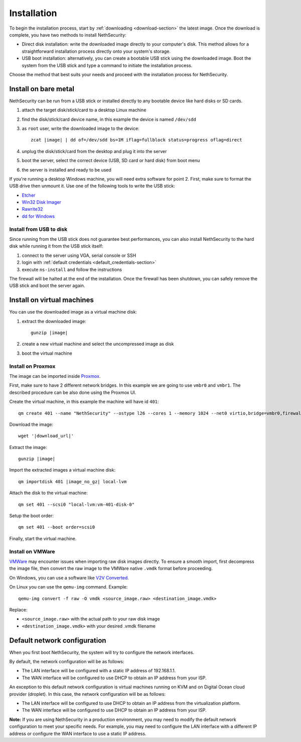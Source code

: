 .. _install-section:

============
Installation
============

.. highlight:: bash

To begin the installation process, start by :ref:`downloading <download-section>` the latest image.
Once the download is complete, you have two methods to install NethSecurity:

- Direct disk installation: write the downloaded image directly to your computer's disk.
  This method allows for a straightforward installation process directly onto your system's storage.

- USB boot installation: alternatively, you can create a bootable USB stick using the downloaded image.
  Boot the system from the USB stick and type a command to initiate the installation process.

Choose the method that best suits your needs and proceed with the installation process for NethSecurity.

.. _install_bare_metal-section:

Install on bare metal
=====================

NethSecurity can be run from a USB stick or installed directly to any bootable device like
hard disks or SD cards.

1. attach the target disk/stick/card to a desktop Linux machine
2. find the disk/stick/card device name, in this example the device is named ``/dev/sdd``
3. as ``root`` user, write the downloaded image to the device:
   
   .. parsed-literal::

     zcat |image| | dd of=/dev/sdd bs=1M iflag=fullblock status=progress oflag=direct
   
4. unplug the disk/stick/card from the desktop and plug it into the server
5. boot the server, select the correct device (USB, SD card or hard disk) from boot menu
6. the server is installed and ready to be used

If you're running a desktop Windows machine, you will need extra software for point 2.
First, make sure to format the USB drive then unmount it.
Use one of the following tools to write the USB stick:

* `Etcher <https://etcher.io/>`_ 
* `Win32 Disk Imager <http://sourceforge.net/projects/win32diskimager/>`_
* `Rawrite32 <http://www.netbsd.org/~martin/rawrite32/>`_
* `dd for Windows <http://www.chrysocome.net/dd>`_

Install from USB to disk
------------------------

Since running from the USB stick does not guarantee best performances, you can also install
NethSecurity to the hard disk while running it from the USB stick itself:

1. connect to the server using VGA, serial console or SSH
2. login with :ref:`default credentials <default_credentials-section>`
3. execute ``ns-install`` and follow the instructions

The firewall will be halted at the end of the installation.
Once the firewall has been shutdown, you can safely remove the USB stick and
boot the server again.

Install on virtual machines
===========================

You can use the downloaded image as a virtual machine disk:

1. extract the downloaded image:

   .. parsed-literal::
   
     gunzip |image|
   
2. create a new virtual machine and select the uncompressed image as disk
3. boot the virtual machine

Install on Proxmox
------------------

The image can be imported inside `Proxmox <https://www.proxmox.com/>`_.

First, make sure to have 2 different network bridges. In this example we are going to use ``vmbr0`` and ``vmbr1``.
The described procedure can be also done using the Proxmox UI.

Create the virtual machine, in this example the machine will have id ``401``::

  qm create 401 --name "NethSecurity" --ostype l26 --cores 1 --memory 1024 --net0 virtio,bridge=vmbr0,firewall=0 --net1 virtio,bridge=vmbr1,firewall=0 --scsihw virtio-scsi-pci


Download the image:

.. parsed-literal::

  wget '|download_url|'


Extract the image:

.. parsed-literal::

  gunzip |image|

Import the extracted images a virtual machine disk:

.. parsed-literal::

  qm importdisk 401 |image_no_gz| local-lvm

Attach the disk to the virtual machine: ::

  qm set 401 --scsi0 "local-lvm:vm-401-disk-0"

Setup the boot order: ::

  qm set 401 --boot order=scsi0

Finally, start the virtual machine.


Install on VMWare
-----------------

`VMWare <https://www.vmware.com>`_ may encounter issues when importing raw disk images directly.
To ensure a smooth import, first decompress the image file, then convert the raw image to the VMWare native ``.vmdk`` format before proceeding.

On Windows, you can use a software like `V2V Converted <https://www.starwindsoftware.com/starwind-v2v-converter>`_.

On Linux you can use the ``qemu-img`` command. Example: ::

  qemu-img convert -f raw -O vmdk <source_image.raw> <destination_image.vmdk>

Replace:

- ``<source_image.raw>`` with the actual path to your raw disk image
- ``<destination_image.vmdk>`` with your desired .vmdk filename

Default network configuration
=============================

When you first boot NethSecurity, the system will try to configure the network interfaces.

By default, the network configuration will be as follows:

* The LAN interface will be configured with a static IP address of 192.168.1.1.
* The WAN interface will be configured to use DHCP to obtain an IP address from your ISP.

An exception to this default network configuration is virtual machines running on KVM and on Digital Ocean cloud provider (droplet). In this case, the network configuration will be as follows:

* The LAN interface will be configured to use DHCP to obtain an IP address from the virtualization platform.
* The WAN interface will be configured to use DHCP to obtain an IP address from your ISP.

**Note:** If you are using NethSecurity in a production environment, you may need to modify the default network configuration to meet your specific needs. For example, you may need to configure the LAN interface with a different IP address or configure the WAN interface to use a static IP address.
